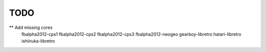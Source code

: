 TODO
====

** Add missing cores
        fbalpha2012-cps1
        fbalpha2012-cps2
        fbalpha2012-cps3
        fbalpha2012-neogeo
        gearboy-libretro
        hatari-libretro
        ishiiruka-libretro
